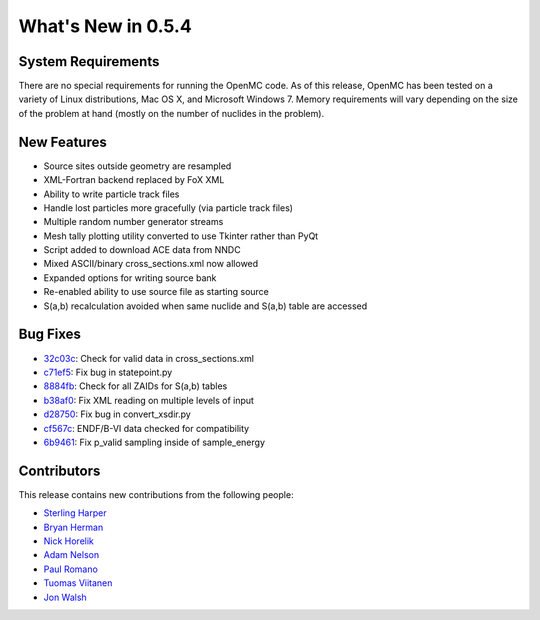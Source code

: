 ===================
What's New in 0.5.4
===================

-------------------
System Requirements
-------------------

There are no special requirements for running the OpenMC code. As of this
release, OpenMC has been tested on a variety of Linux distributions, Mac OS X,
and Microsoft Windows 7. Memory requirements will vary depending on the size of
the problem at hand (mostly on the number of nuclides in the problem).

------------
New Features
------------

- Source sites outside geometry are resampled
- XML-Fortran backend replaced by FoX XML
- Ability to write particle track files
- Handle lost particles more gracefully (via particle track files)
- Multiple random number generator streams
- Mesh tally plotting utility converted to use Tkinter rather than PyQt
- Script added to download ACE data from NNDC
- Mixed ASCII/binary cross_sections.xml now allowed
- Expanded options for writing source bank
- Re-enabled ability to use source file as starting source
- S(a,b) recalculation avoided when same nuclide and S(a,b) table are accessed

---------
Bug Fixes
---------

- 32c03c_: Check for valid data in cross_sections.xml
- c71ef5_: Fix bug in statepoint.py
- 8884fb_: Check for all ZAIDs for S(a,b) tables
- b38af0_: Fix XML reading on multiple levels of input
- d28750_: Fix bug in convert_xsdir.py
- cf567c_: ENDF/B-VI data checked for compatibility
- 6b9461_: Fix p_valid sampling inside of sample_energy

.. _32c03c: https://github.com/mit-crpg/openmc/commit/32c03c
.. _c71ef5: https://github.com/mit-crpg/openmc/commit/c71ef5
.. _8884fb: https://github.com/mit-crpg/openmc/commit/8884fb
.. _b38af0: https://github.com/mit-crpg/openmc/commit/b38af0
.. _d28750: https://github.com/mit-crpg/openmc/commit/d28750
.. _cf567c: https://github.com/mit-crpg/openmc/commit/cf567c
.. _6b9461: https://github.com/mit-crpg/openmc/commit/6b9461

------------
Contributors
------------

This release contains new contributions from the following people:

- `Sterling Harper <smharper@mit.edu>`_
- `Bryan Herman <bherman@mit.edu>`_
- `Nick Horelik <nhorelik@mit.edu>`_
- `Adam Nelson <nelsonag@umich.edu>`_
- `Paul Romano <paul.k.romano@gmail.com>`_
- `Tuomas Viitanen <tuomas.viitanen@vtt.fi>`_
- `Jon Walsh <walshjon@mit.edu>`_
